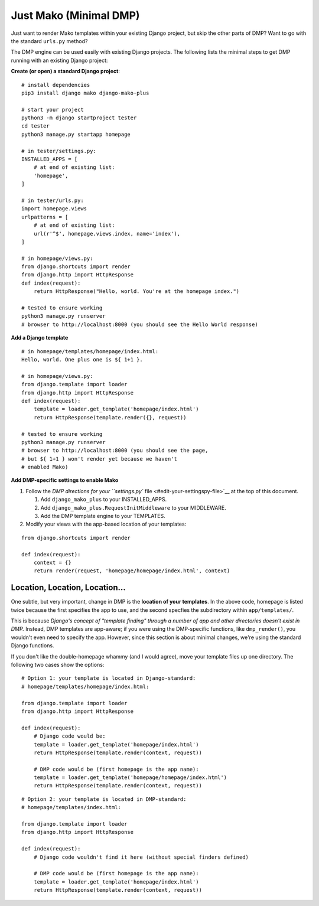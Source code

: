 Just Mako (Minimal DMP)
----------------------------------

Just want to render Mako templates within your existing Django project, but skip the other parts of DMP?  Want to go with the standard ``urls.py`` method?

The DMP engine can be used easily with existing Django projects.  The following lists the minimal steps to get DMP running with an existing Django project:

**Create (or open) a standard Django project**:

::

    # install dependencies
    pip3 install django mako django-mako-plus

    # start your project
    python3 -m django startproject tester
    cd tester
    python3 manage.py startapp homepage

    # in tester/settings.py:
    INSTALLED_APPS = [
        # at end of existing list:
        'homepage',
    ]

    # in tester/urls.py:
    import homepage.views
    urlpatterns = [
        # at end of existing list:
        url(r'^$', homepage.views.index, name='index'),
    ]

    # in homepage/views.py:
    from django.shortcuts import render
    from django.http import HttpResponse
    def index(request):
        return HttpResponse("Hello, world. You're at the homepage index.")

    # tested to ensure working
    python3 manage.py runserver
    # browser to http://localhost:8000 (you should see the Hello World response)

**Add a Django template**

::

    # in homepage/templates/homepage/index.html:
    Hello, world. One plus one is ${ 1+1 }.

    # in homepage/views.py:
    from django.template import loader
    from django.http import HttpResponse
    def index(request):
        template = loader.get_template('homepage/index.html')
        return HttpResponse(template.render({}, request))

    # tested to ensure working
    python3 manage.py runserver
    # browser to http://localhost:8000 (you should see the page,
    # but ${ 1+1 } won't render yet because we haven't
    # enabled Mako)

**Add DMP-specific settings to enable Mako**

1. Follow the `DMP directions for your ``settings.py``
   file <#edit-your-settingspy-file>`__ at the top of this document.

   1. Add ``django_mako_plus`` to your INSTALLED\_APPS.
   2. Add ``django_mako_plus.RequestInitMiddleware`` to your MIDDLEWARE.
   3. Add the DMP template engine to your TEMPLATES.

2. Modify your views with the app-based location of your templates:

::

    from django.shortcuts import render

    def index(request):
        context = {}
        return render(request, 'homepage/homepage/index.html', context)

Location, Location, Location...
~~~~~~~~~~~~~~~~~~~~~~~~~~~~~~~

One subtle, but very important, change in DMP is the **location of your templates**. In the above code, homepage is listed twice because the first specifies the app to use, and the second specfies the subdirectory within ``app/templates/``.

This is because *Django's concept of "template finding" through a number of app and other directories doesn't exist in DMP.* Instead, DMP templates are app-aware; if you were using the DMP-specific functions, like ``dmp_render()``, you wouldn't even need to specify the app. However, since this section is about minimal changes, we're using the standard Django functions.

If you don't like the double-homepage whammy (and I would agree), move your template files up one directory. The following two cases show the options:

::

    # Option 1: your template is located in Django-standard:
    # homepage/templates/homepage/index.html:

    from django.template import loader
    from django.http import HttpResponse

    def index(request):
        # Django code would be:
        template = loader.get_template('homepage/index.html')
        return HttpResponse(template.render(context, request))

        # DMP code would be (first homepage is the app name):
        template = loader.get_template('homepage/homepage/index.html')
        return HttpResponse(template.render(context, request))

::

    # Option 2: your template is located in DMP-standard:
    # homepage/templates/index.html:

    from django.template import loader
    from django.http import HttpResponse

    def index(request):
        # Django code wouldn't find it here (without special finders defined)

        # DMP code would be (first homepage is the app name):
        template = loader.get_template('homepage/index.html')
        return HttpResponse(template.render(context, request))
